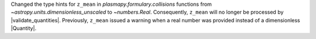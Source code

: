 Changed the type hints for ``z_mean`` in `plasmapy.formulary.collisions`
functions from `~astropy.units.dimensionless_unscaled` to `~numbers.Real`.
Consequently, ``z_mean`` will no longer be processed by
|validate_quantities|.  Previously, ``z_mean`` issued a warning when a
real number was provided instead of a dimensionless |Quantity|.
